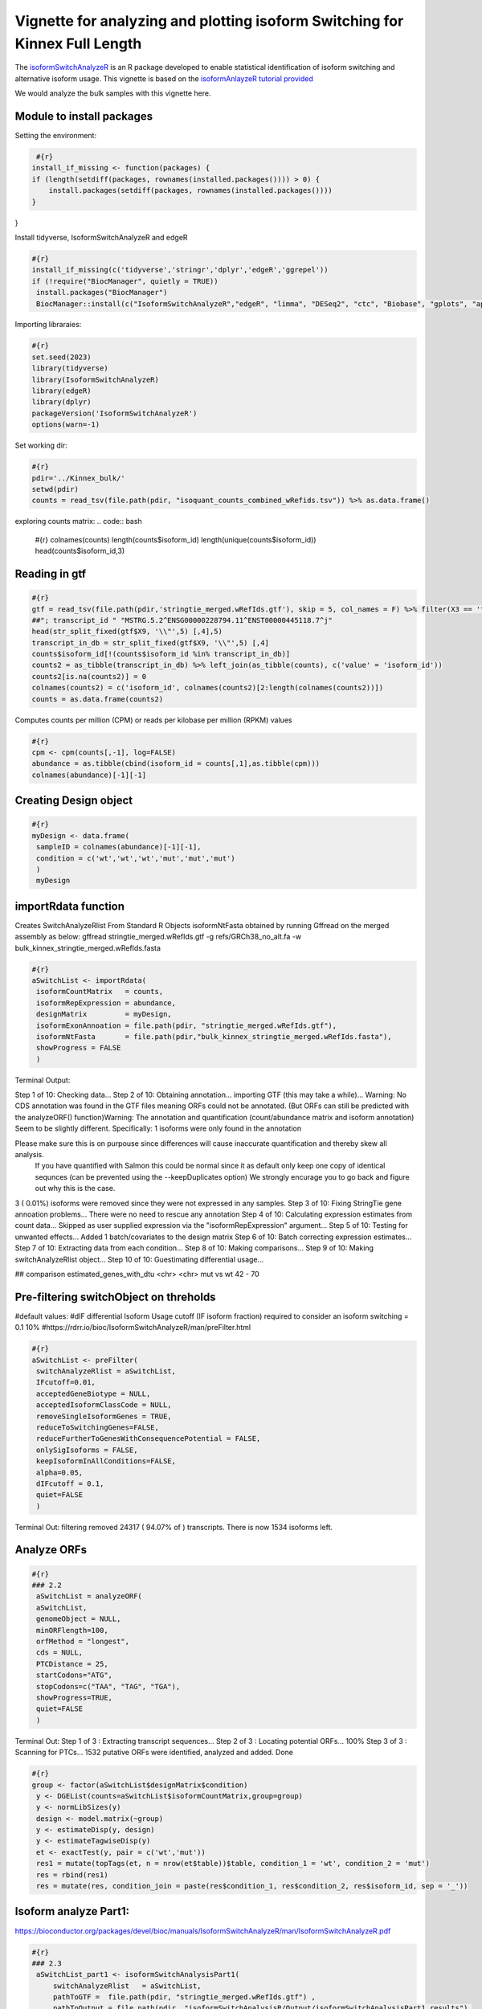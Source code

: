 Vignette for analyzing and plotting isoform Switching for Kinnex Full Length
============================================================================

The `isoformSwitchAnalyzeR <https://www.bioconductor.org/packages/release/bioc/html/IsoformSwitchAnalyzeR.html>`_ is an R package developed to enable statistical identification of isoform switching and alternative isoform usage.
This vignette is based on the `isoformAnlayzeR tutorial provided <https://bioconductor.statistik.tu-dortmund.de/packages/3.8/bioc/vignettes/IsoformSwitchAnalyzeR/inst/doc/IsoformSwitchAnalyzeR.html>`_

We would analyze the bulk samples with this vignette here.


Module to install packages
~~~~~~~~~~~~~~~~~~~~~~~~~~~

Setting the environment:

.. code:: bash 

     #{r}
    install_if_missing <- function(packages) {
    if (length(setdiff(packages, rownames(installed.packages()))) > 0) {
        install.packages(setdiff(packages, rownames(installed.packages())))
    }
}


Install tidyverse, IsoformSwitchAnalyzeR and edgeR

.. code:: bash 

   #{r}
   install_if_missing(c('tidyverse','stringr','dplyr','edgeR','ggrepel'))
   if (!require("BiocManager", quietly = TRUE))
    install.packages("BiocManager")
    BiocManager::install(c("IsoformSwitchAnalyzeR","edgeR", "limma", "DESeq2", "ctc", "Biobase", "gplots", "ape", "argparse","dplyr"))




Importing libraraies:

.. code:: bash
    
    #{r}
    set.seed(2023)
    library(tidyverse)
    library(IsoformSwitchAnalyzeR)
    library(edgeR)
    library(dplyr)
    packageVersion('IsoformSwitchAnalyzeR')
    options(warn=-1)

Set working dir:

.. code:: bash 

   #{r}
   pdir='../Kinnex_bulk/'
   setwd(pdir)
   counts = read_tsv(file.path(pdir, "isoquant_counts_combined_wRefids.tsv")) %>% as.data.frame()

exploring counts matrix:
.. code:: bash 

   #{r}
   colnames(counts)
   length(counts$isoform_id)
   length(unique(counts$isoform_id))
   head(counts$isoform_id,3)

Reading in gtf
~~~~~~~~~~~~~~~
.. code:: bash 

   #{r}
   gtf = read_tsv(file.path(pdir,'stringtie_merged.wRefIds.gtf'), skip = 5, col_names = F) %>% filter(X3 == 'transcript')
   ##"; transcript_id " "MSTRG.5.2^ENSG00000228794.11^ENST00000445118.7^j"
   head(str_split_fixed(gtf$X9, '\\"',5) [,4],5)
   transcript_in_db = str_split_fixed(gtf$X9, '\\"',5) [,4] 
   counts$isoform_id[!(counts$isoform_id %in% transcript_in_db)]
   counts2 = as_tibble(transcript_in_db) %>% left_join(as_tibble(counts), c('value' = 'isoform_id')) 
   counts2[is.na(counts2)] = 0
   colnames(counts2) = c('isoform_id', colnames(counts2)[2:length(colnames(counts2))])
   counts = as.data.frame(counts2)

Computes counts per million (CPM) or reads per kilobase per million (RPKM) values

.. code:: bash 

   #{r}
   cpm <- cpm(counts[,-1], log=FALSE)
   abundance = as.tibble(cbind(isoform_id = counts[,1],as.tibble(cpm)))
   colnames(abundance)[-1][-1]

Creating Design object
~~~~~~~~~~~~~~~~~~~~~~~
.. code:: bash 

   #{r}
   myDesign <- data.frame(
    sampleID = colnames(abundance)[-1][-1],
    condition = c('wt','wt','wt','mut','mut','mut')
    )
    myDesign

importRdata function 
~~~~~~~~~~~~~~~~~~~~~

Creates SwitchAnalyzeRlist From Standard R Objects
isoformNtFasta obtained by running Gffread on the merged assembly as below:
gffread stringtie_merged.wRefIds.gtf -g refs/GRCh38_no_alt.fa -w bulk_kinnex_stringtie_merged.wRefIds.fasta

.. code:: bash 

   #{r}
   aSwitchList <- importRdata(
    isoformCountMatrix   = counts,
    isoformRepExpression = abundance,
    designMatrix         = myDesign,
    isoformExonAnnoation = file.path(pdir, "stringtie_merged.wRefIds.gtf"),
    isoformNtFasta       = file.path(pdir,"bulk_kinnex_stringtie_merged.wRefIds.fasta"),
    showProgress = FALSE
    )

Terminal Output:

Step 1 of 10: Checking data...
Step 2 of 10: Obtaining annotation...
importing GTF (this may take a while)...
Warning:    No CDS annotation was found in the GTF files meaning ORFs could not be annotated.
(But ORFs can still be predicted with the analyzeORF() function)Warning: The annotation and quantification (count/abundance matrix and isoform annotation) Seem to be slightly different. 
Specifically:
1 isoforms were only found in the annotation
 
Please make sure this is on purpouse since differences will cause inaccurate quantification and thereby skew all analysis.
 If you have quantified with Salmon this could be normal since it as default only keep one copy of identical sequnces (can be prevented using the --keepDuplicates option)
 We strongly encurage you to go back and figure out why this is the case.

3 ( 0.01%) isoforms were removed since they were not expressed in any samples.
Step 3 of 10: Fixing StringTie gene annoation problems...
There were no need to rescue any annotation
Step 4 of 10: Calculating expression estimates from count data...
Skipped as user supplied expression via the "isoformRepExpression" argument...
Step 5 of 10: Testing for unwanted effects...
Added 1 batch/covariates to the design matrix
Step 6 of 10: Batch correcting expression estimates...
Step 7 of 10: Extracting data from each condition...
Step 8 of 10: Making comparisons...
Step 9 of 10: Making switchAnalyzeRlist object...
Step 10 of 10: Guestimating differential usage...

##
comparison        estimated_genes_with_dtu
<chr>             <chr>
mut vs wt	        42 - 70


Pre-filtering switchObject on threholds
~~~~~~~~~~~~~~~~~~~~~~~~~~~~~~~~~~~~~~~

#default values:
#dIF differential Isoform Usage cutoff (IF isoform fraction) required to consider an isoform switching = 0.1 10%
#https://rdrr.io/bioc/IsoformSwitchAnalyzeR/man/preFilter.html

.. code:: bash 

   #{r}
   aSwitchList <- preFilter(
    switchAnalyzeRlist = aSwitchList,
    IFcutoff=0.01,
    acceptedGeneBiotype = NULL,
    acceptedIsoformClassCode = NULL,
    removeSingleIsoformGenes = TRUE,
    reduceToSwitchingGenes=FALSE,
    reduceFurtherToGenesWithConsequencePotential = FALSE,
    onlySigIsoforms = FALSE,
    keepIsoformInAllConditions=FALSE,
    alpha=0.05,
    dIFcutoff = 0.1,
    quiet=FALSE
    )


Terminal Out:
filtering removed 24317 ( 94.07% of ) transcripts. There is now 1534 isoforms left.

Analyze ORFs
~~~~~~~~~~~~

.. code:: bash 

   #{r}
   ### 2.2
    aSwitchList = analyzeORF(
    aSwitchList,
    genomeObject = NULL,
    minORFlength=100,
    orfMethod = "longest",
    cds = NULL,
    PTCDistance = 25,
    startCodons="ATG",
    stopCodons=c("TAA", "TAG", "TGA"),
    showProgress=TRUE,
    quiet=FALSE
    )


Terminal Out:
Step 1 of 3 : Extracting transcript sequences...
Step 2 of 3 : Locating potential ORFs...
100%
Step 3 of 3 : Scanning for PTCs...
1532 putative ORFs were identified, analyzed and added.
Done

.. code:: bash 

   #{r}
   group <- factor(aSwitchList$designMatrix$condition)
    y <- DGEList(counts=aSwitchList$isoformCountMatrix,group=group)
    y <- normLibSizes(y)
    design <- model.matrix(~group)
    y <- estimateDisp(y, design)
    y <- estimateTagwiseDisp(y)
    et <- exactTest(y, pair = c('wt','mut'))
    res1 = mutate(topTags(et, n = nrow(et$table))$table, condition_1 = 'wt', condition_2 = 'mut')
    res = rbind(res1)
    res = mutate(res, condition_join = paste(res$condition_1, res$condition_2, res$isoform_id, sep = '_'))


Isoform analyze Part1:
~~~~~~~~~~~~~~~~~~~~~~

https://bioconductor.org/packages/devel/bioc/manuals/IsoformSwitchAnalyzeR/man/IsoformSwitchAnalyzeR.pdf

.. code:: bash 

   #{r} 
   ### 2.3
    aSwitchList_part1 <- isoformSwitchAnalysisPart1(
        switchAnalyzeRlist   = aSwitchList,
        pathToGTF =  file.path(pdir, "stringtie_merged.wRefIds.gtf") ,
        pathToOutput = file.path(pdir, "isoformSwitchAnalysisR/Output/isoformSwitchAnalysisPart1_results"),
        outputSequences      = TRUE, # change to TRUE whan analyzing your own data 
        prepareForWebServers = TRUE,  # change to TRUE if you will use webservers for external sequence analysis
    )
    summary(aSwitchList_part1)
    #saveRDS(aSwitchList_part1, 'aSwitchList.rds')


Terminal Out:

Step 1 of 3 : Detecting isoform switches...
Step 3 of 3 : Extracting (and outputting) sequences
The 'removeLongAAseq' and 'removeShortAAseq' arguments:
Removed : 0 isoforms.
Trimmed : 1 isoforms (to only contain the first 1000 AA)
The 'alsoSplitFastaFile' caused 1 fasta files, each with a subset of the data, to be created (each named X of Y).

The number of isoform switches found were:
The nucleotide and amino acid sequences of these isoforms have been outputted to the supplied directory. 
These sequences enabling external analysis of protein domians (Pfam), coding potential (CPAT/CPC2) or signal peptides (SignalIP). 
See ?analyzeCPAT, ?analyzeCPC2, ?analyzePFAM or?analyzeSignalIP (under details) for suggested ways of running these three tools.


.. code:: bash 

   #{r} 
   summary(aSwitchList_part1)


Terminal Out:

This switchAnalyzeRlist list contains:
72 isoforms from 33 genes
1 comparison from 2 conditions (in total 6 samples)

Switching features:

Feature analyzed:
[1] "Isoform Switch Identification, ntSequence, ORFs, aaSequence"


Restart point:
.. code:: bash 

   #{r} 
   #aSwitchList_part1 = readRDS('aSwitchList.rds')

.. code:: bash 

   #{r} 
   summary(aSwitchList_part1$isoformCountMatrix)
    dim(aSwitchList_part1$isoformCountMatrix)
    aSwitchList_part1$isoformCountMatrix

    aSwitchList <- aSwitchList_part1
    group <- factor(aSwitchList$designMatrix$condition)
    group



DGEList function 
~~~~~~~~~~~~~~~~

Creates a DGEList object from a table of counts (rows=features, columns=samples), group indicator for each column, library size (optional) and a table of feature annotation (optional).


normLibSizes - The normLibSizes function normalizes the library sizes in such a way to minimize the log-fold
changes between the samples for most genes. The default method for computing these scale
factors uses a trimmed mean of M-values (TMM) between each pair of samples.

.. code:: bash 

   #{r} 
   y <- DGEList(counts=aSwitchList$isoformCountMatrix,group=group)
   y <- normLibSizes(y)

   ~group
    design <- model.matrix(~group)
    design

estimateDisp: from edgeR package
Maximizes the negative binomial likelihood to give the estimate of the common, trended and tagwise dispersions across all tags.

.. code:: bash 

   #{r} 
   estimateDisp(y, design)
   y <- estimateDisp(y, design)

estimateTagwiseDisp from edgeR:
Estimates tagwise dispersion values by an empirical Bayes method based on weighted conditional maximum likelihood

.. code:: bash 

   #{r} 
   estimateTagwiseDisp(y)
   y <- estimateTagwiseDisp(y)

exactTest for edgeR:
Compute genewise exact tests for differences in the means between two groups of negative-binomially distributed counts.

.. code:: bash 

   #{r} 
   et <- exactTest(y, pair = c('wt','mut'))
   et

   res1 = mutate(topTags(et, n = nrow(et$table))$table, condition_1 = 'mut', condition_2 = 'wt')
   res = rbind(res1)
   res = mutate(res, condition_join = paste(res$condition_1, res$condition_2, res$isoform_id, sep = '_'))
   res


Mutating isoformSwitchObject
~~~~~~~~~~~~~~~~~~~~~~~~~~~~
.. code:: bash 

   #{r}  
   aSwitchList_condition_join = paste(aSwitchList$isoformFeatures$condition_1, aSwitchList$isoformFeatures$condition_2, aSwitchList$isoformFeatures$isoform_id, sep = '_')
   aSwitchList$isoformFeatures$iso_p_value = res$PValue[match(aSwitchList_condition_join, res$condition_join)]
   aSwitchList$isoformFeatures$iso_q_value = res$FDR[match(aSwitchList_condition_join, res$condition_join)]
   aSwitchList$isoformFeatures$iso_significant = res$FDR[match(aSwitchList_condition_join, res$condition_join)] < 0.05
   aSwitchList$isoformFeatures$iso_significant[aSwitchList$isoformFeatures$iso_significant == TRUE] = 'yes'
   aSwitchList$isoformFeatures$iso_significant[aSwitchList$isoformFeatures$iso_significant == FALSE] = 'no'


.. code:: bash 

   #{r}  
   summary(aSwitchList$isoformFeatures$isoform_switch_q_value)
   summary(res$FDR[match(aSwitchList_condition_join, res$condition_join)] < 0.05)
   res$FDR[match(aSwitchList_condition_join, res$condition_join)] < 0.05

   head(str_split_fixed(aSwitchList$isoformFeatures$isoform_id, '\\^',4))


Getting gene names and gene symbols:
.. code:: bash 

    #{r}  
    library('biomaRt')
    library('devtools')
    if(!require('annotables')) {
    install.packages('annotables')
    library('annotables')
    }
    BiocManager::install("org.Hs.eg.db")

    #Getting GRCh38 reference:
    if (!require("BiocManager", quietly = TRUE))
    install.packages("BiocManager")

    BiocManager::install("BSgenome.Hsapiens.NCBI.GRCh38")

    #EnsDb.Hsapiens.v86 reference database:
    if (!require("BiocManager", quietly = TRUE))
    install.packages("BiocManager")

    BiocManager::install("EnsDb.Hsapiens.v86")

This function returns a list of BioMart databases hosted by Ensembl. To establish a connection use the useMart function.   

.. code:: bash 

   #{r}  
   listEnsembl()
   ensmbl <- useEnsembl(biomart = "genes")
   ensml_datasets <- listDatasets(ensmbl)


useMart func: Connects to the selected BioMart database and dataset

.. code:: bash 

   #{r}  
   mart = useMart("ensembl")
   mart = useMart(biomart="ensembl", dataset="hsapiens_gene_ensembl")

.. code:: bash 

   #{r}  
   attr <- listAttributes(mart)
   filters <- listFilters(mart)



Ref Ensmbl Ids in dataset
~~~~~~~~~~~~~~~~~~~~~~~~~~

.. code:: bash 

   #{r} 
   isoformFeatures_wIds <- aSwitchList$isoformFeatures
   isoformFeatures_wIds$ref_transcript_id <- str_split_fixed(isoformFeatures_wIds$isoform_id, '\\^',4)[,3]
   isoformFeatures_wIds$ref_gene_id <- str_split_fixed(isoformFeatures_wIds$isoform_id, '\\^',4)[,2]


.. code:: bash 

   #{r}  
   refIds <- getBM(attributes = c('ensembl_gene_id_version','ensembl_transcript_id_version',
                     'external_gene_name','external_transcript_name'),
      filters = "ensembl_gene_id_version",
      values = isoformFeatures_wIds$ref_gene_id,
      mart = mart
)

.. code:: bash 

   #{r}  
   refIds <- refIds %>% unique()
   refIds
   colnames(refIds) = c('gene_id', 'transcript_id', 'gene_name', 'transcript_name')
   refIds

.. code:: bash 

   #{r}  
   isoformFeatures_wIds <- left_join(isoformFeatures_wIds %>% dplyr::select(-c("gene_name")),
                     refIds %>%
                     unique(),
           by=c("ref_transcript_id"="transcript_id", 
                "ref_gene_id"="gene_id"))


Volcano like plot
~~~~~~~~~~~~~~~~~~

.. code:: bash 

   #{r}  
   ### Volcano like plot:
    library(ggrepel)

    ggplot(data=isoformFeatures_wIds, aes(x=dIF, y=-log10(isoform_switch_q_value)), label=isoformFeatures_wIds$isoform_id) +
     geom_point(
        aes( color=abs(dIF) > 0.1 & isoform_switch_q_value < 0.05,), # default cutoff
        size=1
    ) + 
    geom_hline(yintercept = -log10(0.1), linetype='dashed') + # default cutoff
    geom_vline(xintercept = c(-0.001, 0.001), linetype='dashed') + # default cutoff
    facet_wrap( ~ condition_2) +
    #facet_grid(condition_1 ~ condition_2) + # alternative to facet_wrap if you have overlapping conditions
    scale_color_manual('Signficant\nIsoform Switch', values = c('blue','orange')) +
    labs(x='dIF', y='-Log10 ( Isoform Switch Q Value )') +
    theme_bw()


.. image:: ../_images/isoformSwitch_1.png
   :align: center

   
.. code:: bash 

   #{r} 
   library(ggrepel)

    nbaplot = ggplot(data=isoformFeatures_wIds, aes(x=dIF, y=-log10(isoform_switch_q_value)), label=isoformFeatures_wIds$isoform_id) +
     geom_point(
        aes( color=abs(dIF) > 0.01 & isoform_switch_q_value < 0.05,), # default cutoff
        size=1
    ) + 
    geom_hline(yintercept = -log10(0.1), linetype='dashed') + # default cutoff
    geom_vline(xintercept = c(-0.001, 0.001), linetype='dashed') + # default cutoff
    facet_wrap( ~ condition_2) +
    #facet_grid(condition_1 ~ condition_2) + # alternative to facet_wrap if you have overlapping conditions
    scale_color_manual('Signficant\nIsoform Switch', values = c('blue','orange')) +
    labs(x='dIF', y='-Log10 ( Isoform Switch Q Value )') +
    theme_bw()
    
    nbaplot + 
    geom_label_repel(aes(label=ifelse(-log10(isoform_switch_q_value)>0.1,as.character(isoformFeatures_wIds$transcript_name),'')),
                  box.padding   = 0.35, 
                  point.padding = 0.1,
                  segment.color = 'grey40')


.. image:: ../_images/isoformSwitch_1_wLabels.png
   :align: center


Switch vs Gene changes
~~~~~~~~~~~~~~~~~~~~~~

.. code:: bash 

   #{r} 
   ggplot(data=isoformFeatures_wIds, aes(x=gene_log2_fold_change, y=dIF)) +
    geom_point(
        aes( color=abs(dIF) > 0.1 & isoform_switch_q_value < 0.05 ), # default cutoff
        size=1
    ) + 
    facet_wrap(~ condition_2) +
    #facet_grid(condition_1 ~ condition_2) + # alternative to facet_wrap if you have overlapping conditions
    geom_hline(yintercept = 0, linetype='dashed') +
    geom_vline(xintercept = 0, linetype='dashed') +
    scale_color_manual('Signficant\nIsoform Switch', values = c('blue','orange')) +
    labs(x='Gene log2 fold change', y='dIF') +
    theme_bw()

.. image:: ../_images/isoformSwitch_2.png
   :align: center

Restart point:

.. code:: bash 

   #{r} 
   #saveRDS(aSwitchList_part1, 'aSwitchList.rds')
   #aSwitchList_part1 = readRDS('aSwitchList.rds')


isoformSwitchAnalysisPart2 : 
~~~~~~~~~~~~~~~~~~~~~~~~~~~~

adds the results of the external sequence analysis supplied and then analyzes alternative splicing.

Pfam annotations are required, in addition we can provide annotations generated with the tools below.
CPC2 Coding Potential Calculator : https://cpc2.gao-lab.org/

Pfam - domain annotation `pfam_scan.pl -as -dir isoformSwitchAnalysisPart1_results -fasta isoformSwitchAnalyzeR_isoform_AA_complete.fasta -cpu 4 -e_seq 10.0 -e_dom 10.0 > Pfam_result.txt`

IUPred Intrinsically disordered proteins (IDPs) : https://iupred2a.elte.hu/

SignalP Signal peptide and cleavage sites in gram+, gram- and eukaryotic amino acid sequences (signal pipetide at N terminus) : https://services.healthtech.dtu.dk/services/SignalP-5.0/


.. code:: bash 

   #{r}  
   aSwitchList <- analyzePFAM(
    aSwitchList,
    pathToPFAMresultFile = file.path(pdir, "isoformSwitchAnalysisR/Output/Pfam_out.txt"),
    showProgress=TRUE,
    quiet=FALSE
    
    )

.. code:: bash 

   #{r} 
    aSwitchList <- isoformSwitchAnalysisPart2(
   switchAnalyzeRlist        = aSwitchList,
   n                         = 10,    # if plotting was enabled, it would only output the top 10 switches
   removeNoncodinORFs        = TRUE,
   pathToCPC2resultFile      = file.path(pdir, "isoformSwitchAnalysisR/Output/cpc2output.txt"),
   pathToIUPred2AresultFile  = file.path(pdir, "isoformSwitchAnalysisR/Output/iupred2a_out.txt"), 
   pathToSignalPresultFile   = file.path(pdir, "isoformSwitchAnalysisR/Output/prediction_results.txt"), 
   pathToDeepTMHMMresultFile = file.path(pdir, "isoformSwitchAnalysisR/Output/TMRs.gff3"),
   outputPlots               = TRUE
    )

For DeepLoc annotations, we add a small custom code to format input annotations file:

The input file should have column names in format as below:

.. code:: bash 

   #{r} 
   library(stringr)
   deeploc <- read.csv(file.path(pdir, "isoformSwitchAnalysisR/Output/DeepLoc_results.csv"))
   deeploc$Protein_ID <- str_replace_all(deeploc$Protein_ID, fixed("_"), "^")
   names(deeploc)
   names(deeploc) <- gsub("\\.", " ", names(deeploc))
   names(deeploc)
   write.csv(deeploc,file.path(pdir, "isoformSwitchAnalysisR/Output/DeepLoc_results_wCarets.csv"), row.names = FALSE)

Reading the results in:

.. code:: bash

   #{r}
   aSwitchList_wRefIds <- analyzeDeepLoc2(
      switchAnalyzeRlist = aSwitchList_wRefIds,
      pathToDeepLoc2resultFile = file.path(pdir, "isoformSwitchAnalysisR/Output/DeepLoc_results_wCarets.csv"),
      quiet = FALSE
)

Terminal Out:
Added subcellular information to 60 (83.33%) transcripts

extracted all switches

.. code:: bash

   #{r} 
   extractTopSwitches(aSwitchList_wRefIds, filterForConsequences = TRUE, n=10)


analyzeSwitchConsequences:
.. code:: bash

   #{r} 
   analyzeSwitchConsequences(aSwitchList_wRefIds, consequencesToAnalyze = 'all')

.. image:: ../_images/common_switch_consequences.png
   :align: center

Splitting the Long Ids in it's constituent parts:
Renaming Isoform Id by Transcript ID and Gffcompare class codes

.. code:: bash

   #{r} 
   aSwitchList_wRefIds$isoformFeatures$isoform_id <- paste(str_split_fixed(aSwitchList_wRefIds$isoformFeatures$isoform_id, '\\^',4)[,3],str_split_fixed(aSwitchList_wRefIds$isoformFeatures$isoform_id, '\\^',4)[,4], sep = "_")
   aSwitchList_wRefIds$isoformCountMatrix$isoform_id <- paste(str_split_fixed(aSwitchList_wRefIds$isoformCountMatrix$isoform_id, '\\^',4)[,3],str_split_fixed(aSwitchList_wRefIds$isoformCountMatrix$isoform_id, '\\^',4)[,4], sep = "_")
   aSwitchList_wRefIds$isoformRepExpression$isoform_id <- paste(str_split_fixed(aSwitchList_wRefIds$isoformRepExpression$isoform_id, '\\^',4)[,3],str_split_fixed(aSwitchList_wRefIds$isoformRepExpression$isoform_id, '\\^',4)[,4], sep = "_")
   aSwitchList_wRefIds$isoformRepIF$isoform_id <- paste(str_split_fixed(aSwitchList_wRefIds$isoformRepIF$isoform_id, '\\^',4)[,3],str_split_fixed(aSwitchList_wRefIds$isoformRepIF$isoform_id, '\\^',4)[,4], sep = "_")
   aSwitchList_wRefIds$orfAnalysis$isoform_id <- paste(str_split_fixed(aSwitchList_wRefIds$orfAnalysis$isoform_id, '\\^',4)[,3],str_split_fixed(aSwitchList_wRefIds$orfAnalysis$isoform_id , '\\^',4)[,4], sep = "_")
   aSwitchList_wRefIds$isoformSwitchAnalysis$isoform_id <- paste(str_split_fixed(aSwitchList_wRefIds$isoformSwitchAnalysis$isoform_id, '\\^',4)[,3],str_split_fixed(aSwitchList_wRefIds$isoformSwitchAnalysis$isoform_id , '\\^',4)[,4], sep = "_")
   aSwitchList_wRefIds$topologyAnalysis$isoform_id <- paste(str_split_fixed(aSwitchList_wRefIds$topologyAnalysis$isoform_id, '\\^',4)[,3],str_split_fixed(aSwitchList_wRefIds$topologyAnalysis$isoform_id , '\\^',4)[,4], sep = "_")


plotting "CAPG" out:
.. code:: bash

   #{r} 
   options(repr.plot.width = 10, repr.plot.height = 5, repr.plot.res = 200)
   switchPlot(
      aSwitchList_wRefIds,
      gene = 'CAPG',
      condition1 = 'mutant',
      condition2 = 'wt',
   )

.. image:: ../_images/CAPG.png
   :align: center

plotting "RPS24" out:

.. code:: bash

   #{r} 
    options(repr.plot.width = 10, repr.plot.height = 5, repr.plot.res = 200)
    switchPlot(
      aSwitchList_wRefIds,
      gene = 'RPS24',
      condition1 = 'mutant',
      condition2 = 'wt',
 )

.. image:: ../_images/RPS24.png
   :align: center


plotting "DDX5" out:

.. code:: bash

   #{r} 
    options(repr.plot.width = 10, repr.plot.height = 5, repr.plot.res = 200)
    switchPlot(
      aSwitchList_wRefIds,
      gene = 'DDX5',
      condition1 = 'mutant',
      condition2 = 'wt',
 )

.. image:: ../_images/DDX5.png
   :align: center


plotting "CANX" out:
.. code:: bash

   #{r} 
    options(repr.plot.width = 10, repr.plot.height = 5, repr.plot.res = 200)
    switchPlot(
      aSwitchList_wRefIds,
      gene = 'CANX',
      condition1 = 'mutant',
      condition2 = 'wt',
 )

 .. image:: ../_images/CANX.png
   :align: center

plotting "FAH" out:
.. code:: bash

   #{r} 
    options(repr.plot.width = 10, repr.plot.height = 5, repr.plot.res = 200)
    switchPlot(
      aSwitchList_wRefIds,
      gene = 'FAH',
      condition1 = 'mutant',
      condition2 = 'wt',
 )

.. image:: ../_images/FAH.png
   :align: center


plotting "TSEN15" out:

.. code:: bash

   #{r} 
    options(repr.plot.width = 10, repr.plot.height = 5, repr.plot.res = 200)
    switchPlot(
      aSwitchList_wRefIds,
      gene = 'TSEN15',
      condition1 = 'mutant',
      condition2 = 'wt',
 )


.. image:: ../_images/TSEN15.png
   :align: center


plotting "NDUFB10" out:

.. code:: bash

   #{r} 
    options(repr.plot.width = 10, repr.plot.height = 5, repr.plot.res = 200)
    switchPlot(
      aSwitchList_wRefIds,
      gene = 'NDUFB10',
      condition1 = 'mutant',
      condition2 = 'wt',
 )


.. image:: ../_images/NDUFB10.png
   :align: center